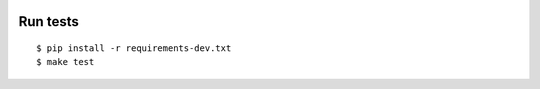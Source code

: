 .. image:: https://raw.githubusercontent.com/lotrekagency/cattp/master/logo.jpg
.. image:: https://travis-ci.org/lotrekagency/cattp.svg?branch=master
    :target: https://travis-ci.org/lotrekagency/cattp  
.. image:: https://codecov.io/gh/lotrekagency/cattp/branch/master/graph/badge.svg
  :target: https://codecov.io/gh/lotrekagency/cattp






Run tests
---------

::

    $ pip install -r requirements-dev.txt
    $ make test

